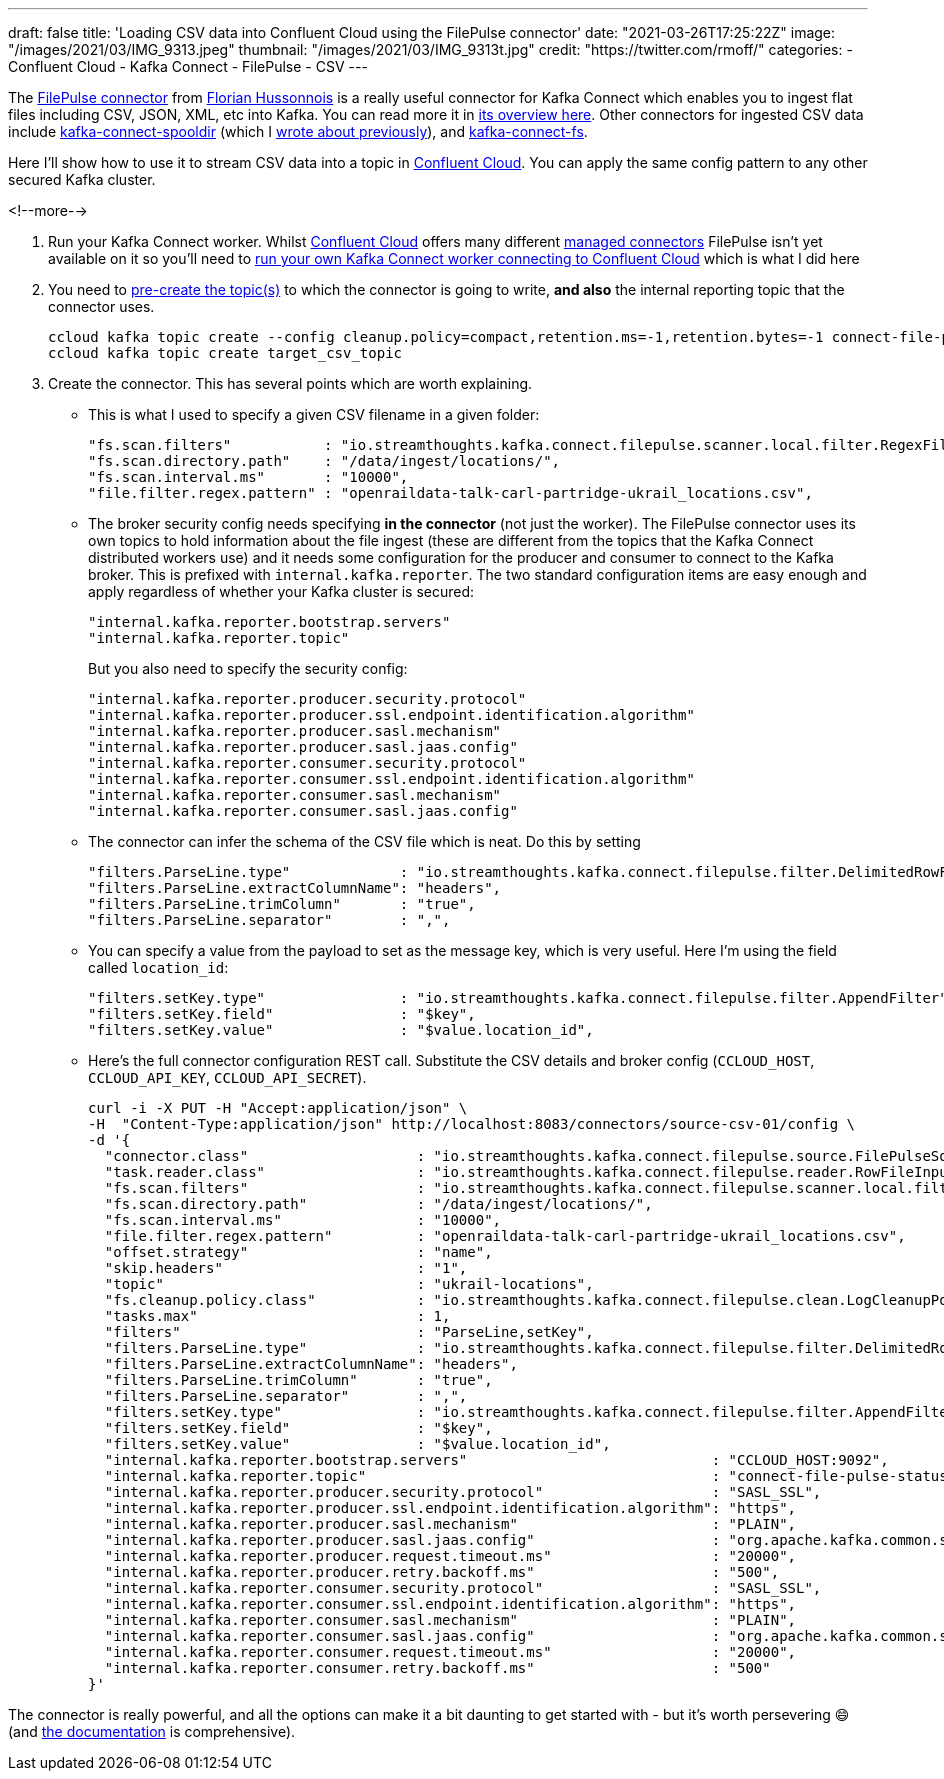 ---
draft: false
title: 'Loading CSV data into Confluent Cloud using the FilePulse connector'
date: "2021-03-26T17:25:22Z"
image: "/images/2021/03/IMG_9313.jpeg"
thumbnail: "/images/2021/03/IMG_9313t.jpg"
credit: "https://twitter.com/rmoff/"
categories:
- Confluent Cloud
- Kafka Connect
- FilePulse
- CSV
---

:source-highlighter: rouge
:icons: font
:rouge-css: style
:rouge-style: github

The https://www.confluent.io/hub/streamthoughts/kafka-connect-file-pulse?utm_source=rmoff&utm_medium=blog&utm_campaign=tm.devx_ch.rmoff_csv-to-ccloud.adoc&utm_term=rmoff-devx[FilePulse connector] from https://twitter.com/fhussonnois[Florian Hussonnois] is a really useful connector for Kafka Connect which enables you to ingest flat files including CSV, JSON, XML, etc into Kafka. You can read more it in https://streamthoughts.github.io/kafka-connect-file-pulse/docs/overview/filepulse/[its overview here]. Other connectors for ingested CSV data include https://www.confluent.io/hub/jcustenborder/kafka-connect-spooldir?utm_source=rmoff&utm_medium=blog&utm_campaign=tm.devx_ch.rmoff_csv-to-ccloud.adoc&utm_term=rmoff-devx[kafka-connect-spooldir] (which I http://localhost:1314/2020/06/17/loading-csv-data-into-kafka/[wrote about previously]), and https://www.confluent.io/hub/mmolimar/kafka-connect-fs?utm_source=rmoff&utm_medium=blog&utm_campaign=tm.devx_ch.rmoff_csv-to-ccloud.adoc&utm_term=rmoff-devx[kafka-connect-fs]. 

Here I'll show how to use it to stream CSV data into a topic in https://www.confluent.io/confluent-cloud/tryfree?utm_source=rmoff&utm_medium=blog&utm_campaign=tm.devx_ch.rmoff_csv-to-ccloud.adoc&utm_term=rmoff-devx[Confluent Cloud]. You can apply the same config pattern to any other secured Kafka cluster. 

<!--more-->


1. Run your Kafka Connect worker. Whilst https://www.confluent.io/confluent-cloud/tryfree?utm_source=rmoff&utm_medium=blog&utm_campaign=tm.devx_ch.rmoff_csv-to-ccloud.adoc&utm_term=rmoff-devx[Confluent Cloud] offers many different https://docs.confluent.io/cloud/current/connectors/index.html?utm_source=rmoff&utm_medium=blog&utm_campaign=tm.devx_ch.rmoff_csv-to-ccloud.adoc&utm_term=rmoff-devx[managed connectors] FilePulse isn't yet available on it so you'll need to link:/2021/01/11/running-a-self-managed-kafka-connect-worker-for-confluent-cloud/[run your own Kafka Connect worker connecting to Confluent Cloud] which is what I did here 

2. You need to https://docs.confluent.io/cloud/current/client-apps/topics/manage.html#create-a-topic?utm_source=rmoff&utm_medium=blog&utm_campaign=tm.devx_ch.rmoff_csv-to-ccloud.adoc&utm_term=rmoff-devx[pre-create the topic(s)] to which the connector is going to write, *and also* the internal reporting topic that the connector uses. 
+
[source,bash]
----
ccloud kafka topic create --config cleanup.policy=compact,retention.ms=-1,retention.bytes=-1 connect-file-pulse-status
ccloud kafka topic create target_csv_topic
----

3. Create the connector. This has several points which are worth explaining. 

** This is what I used to specify a given CSV filename in a given folder: 
+
[source,javascript]
----
"fs.scan.filters"           : "io.streamthoughts.kafka.connect.filepulse.scanner.local.filter.RegexFileListFilter",
"fs.scan.directory.path"    : "/data/ingest/locations/",
"fs.scan.interval.ms"       : "10000",
"file.filter.regex.pattern" : "openraildata-talk-carl-partridge-ukrail_locations.csv",
----
** The broker security config needs specifying *in the connector* (not just the worker). The FilePulse connector uses its own topics to hold information about the file ingest (these are different from the topics that the Kafka Connect distributed workers use) and it needs some configuration for the producer and consumer to connect to the Kafka broker. This is prefixed with `internal.kafka.reporter`. The two standard configuration items are easy enough and apply regardless of whether your Kafka cluster is secured: 
+
[source,javascript]
----
"internal.kafka.reporter.bootstrap.servers"                             
"internal.kafka.reporter.topic"                                         
----
+
But you also need to specify the security config: 
+
[source,javascript]
----
"internal.kafka.reporter.producer.security.protocol"                    
"internal.kafka.reporter.producer.ssl.endpoint.identification.algorithm"
"internal.kafka.reporter.producer.sasl.mechanism"                       
"internal.kafka.reporter.producer.sasl.jaas.config"                     
"internal.kafka.reporter.consumer.security.protocol"                    
"internal.kafka.reporter.consumer.ssl.endpoint.identification.algorithm"
"internal.kafka.reporter.consumer.sasl.mechanism"                       
"internal.kafka.reporter.consumer.sasl.jaas.config"
----

** The connector can infer the schema of the CSV file which is neat. Do this by setting
+
[source,javascript]
----
"filters.ParseLine.type"             : "io.streamthoughts.kafka.connect.filepulse.filter.DelimitedRowFilter",
"filters.ParseLine.extractColumnName": "headers",
"filters.ParseLine.trimColumn"       : "true",
"filters.ParseLine.separator"        : ",",
----

** You can specify a value from the payload to set as the message key, which is very useful. Here I'm using the field called `location_id`: 
+
[source,javascript]
----
"filters.setKey.type"                : "io.streamthoughts.kafka.connect.filepulse.filter.AppendFilter",
"filters.setKey.field"               : "$key",
"filters.setKey.value"               : "$value.location_id",
----

** Here's the full connector configuration REST call. Substitute the CSV details and broker config (`CCLOUD_HOST`, `CCLOUD_API_KEY`, `CCLOUD_API_SECRET`). 
+
[source,javascript]
----
curl -i -X PUT -H "Accept:application/json" \
-H  "Content-Type:application/json" http://localhost:8083/connectors/source-csv-01/config \
-d '{
  "connector.class"                    : "io.streamthoughts.kafka.connect.filepulse.source.FilePulseSourceConnector",
  "task.reader.class"                  : "io.streamthoughts.kafka.connect.filepulse.reader.RowFileInputReader",
  "fs.scan.filters"                    : "io.streamthoughts.kafka.connect.filepulse.scanner.local.filter.RegexFileListFilter",
  "fs.scan.directory.path"             : "/data/ingest/locations/",
  "fs.scan.interval.ms"                : "10000",
  "file.filter.regex.pattern"          : "openraildata-talk-carl-partridge-ukrail_locations.csv",
  "offset.strategy"                    : "name",
  "skip.headers"                       : "1",
  "topic"                              : "ukrail-locations",
  "fs.cleanup.policy.class"            : "io.streamthoughts.kafka.connect.filepulse.clean.LogCleanupPolicy",
  "tasks.max"                          : 1,
  "filters"                            : "ParseLine,setKey",
  "filters.ParseLine.type"             : "io.streamthoughts.kafka.connect.filepulse.filter.DelimitedRowFilter",
  "filters.ParseLine.extractColumnName": "headers",
  "filters.ParseLine.trimColumn"       : "true",
  "filters.ParseLine.separator"        : ",",
  "filters.setKey.type"                : "io.streamthoughts.kafka.connect.filepulse.filter.AppendFilter",
  "filters.setKey.field"               : "$key",
  "filters.setKey.value"               : "$value.location_id",
  "internal.kafka.reporter.bootstrap.servers"                             : "CCLOUD_HOST:9092",
  "internal.kafka.reporter.topic"                                         : "connect-file-pulse-status",
  "internal.kafka.reporter.producer.security.protocol"                    : "SASL_SSL",
  "internal.kafka.reporter.producer.ssl.endpoint.identification.algorithm": "https",
  "internal.kafka.reporter.producer.sasl.mechanism"                       : "PLAIN",
  "internal.kafka.reporter.producer.sasl.jaas.config"                     : "org.apache.kafka.common.security.plain.PlainLoginModule required username=\"CCLOUD_API_KEY\" password=\"CCLOUD_API_SECRET\";",
  "internal.kafka.reporter.producer.request.timeout.ms"                   : "20000",
  "internal.kafka.reporter.producer.retry.backoff.ms"                     : "500",
  "internal.kafka.reporter.consumer.security.protocol"                    : "SASL_SSL",
  "internal.kafka.reporter.consumer.ssl.endpoint.identification.algorithm": "https",
  "internal.kafka.reporter.consumer.sasl.mechanism"                       : "PLAIN",
  "internal.kafka.reporter.consumer.sasl.jaas.config"                     : "org.apache.kafka.common.security.plain.PlainLoginModule required username=\"CCLOUD_API_KEY\" password=\"CCLOUD_API_SECRET\";",
  "internal.kafka.reporter.consumer.request.timeout.ms"                   : "20000",
  "internal.kafka.reporter.consumer.retry.backoff.ms"                     : "500"
}'
----

The connector is really powerful, and all the options can make it a bit daunting to get started with - but it's worth persevering 😄 (and https://streamthoughts.github.io/kafka-connect-file-pulse/docs/developer-guide/[the documentation] is comprehensive).

